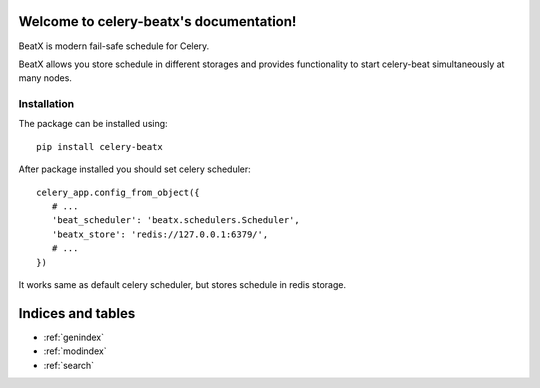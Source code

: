 Welcome to celery-beatx's documentation!
========================================

BeatX is modern fail-safe schedule for Celery.

BeatX allows you store schedule in different storages and
provides functionality to start celery-beat simultaneously at many nodes.


Installation
-------------

The package can be installed using::

    pip install celery-beatx

After package installed you should set celery scheduler::

   celery_app.config_from_object({
      # ...
      'beat_scheduler': 'beatx.schedulers.Scheduler',
      'beatx_store': 'redis://127.0.0.1:6379/',
      # ...
   })

It works same as default celery scheduler, but stores schedule in redis storage.


Indices and tables
==================

* :ref:`genindex`
* :ref:`modindex`
* :ref:`search`
